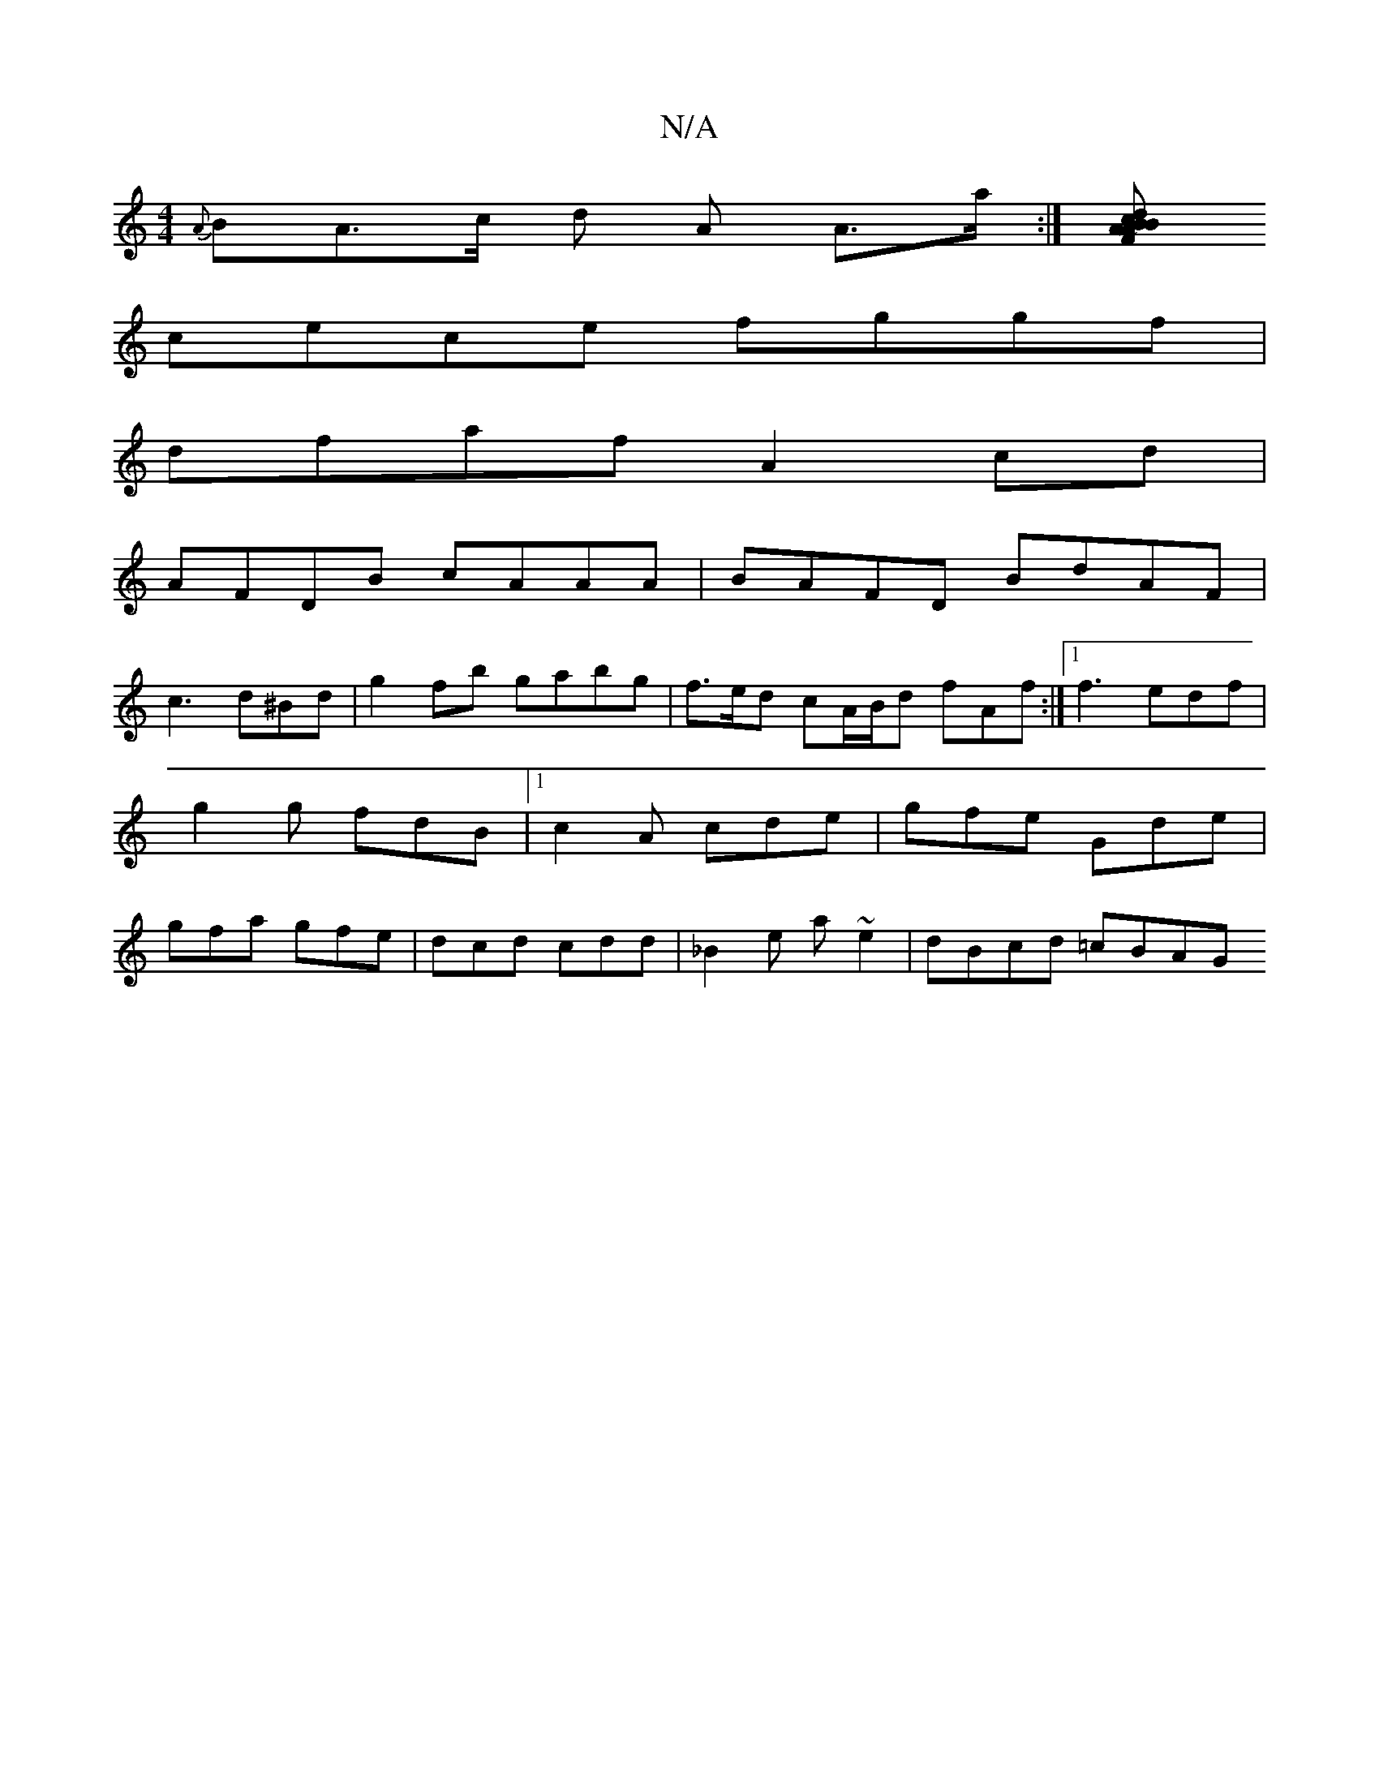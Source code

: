 X:1
T:N/A
M:4/4
R:N/A
K:Cmajor
{A}BA>c d A A>a:|[ABcd BAFA|af~f2 e2gB||
cece fggf |
dfaf A2cd|
AFDB cAAA|BAFD BdAF|
c3 d^Bd|g2fb gabg | f>ed cA/B/d fAf:|1 f3 edf | g2 g fdB |1 c2 A cde|gfe Gde|gfa gfe|dcd cdd|_B2e a ~e2| dBcd =cBAG